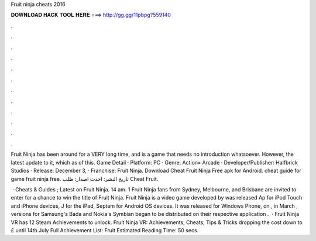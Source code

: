 Fruit ninja cheats 2016



𝐃𝐎𝐖𝐍𝐋𝐎𝐀𝐃 𝐇𝐀𝐂𝐊 𝐓𝐎𝐎𝐋 𝐇𝐄𝐑𝐄 ===> http://gg.gg/11pbpg?559140



.



.



.



.



.



.



.



.



.



.



.



.

Fruit Ninja has been around for a VERY long time, and is a game that needs no introduction whatsoever. However, the latest update to it, which as of this. Game Detail · Platform: PC · Genre: Action» Arcade · Developer/Publisher: Halfbrick Studios · Release: December 3, · Franchise: Fruit Ninja. Download Cheat Fruit Ninja Free apk for Android. cheat guide for game fruit ninja free. تاريخ النشر: احدث اصدار: طلب Cheat Fruit.

 · Cheats & Guides ; Latest on Fruit Ninja. 14 am. 1 Fruit Ninja fans from Sydney, Melbourne, and Brisbane are invited to enter for a chance to win the title of Fruit Ninja. Fruit Ninja is a video game developed by  was released Ap for iPod Touch and iPhone devices, J for the iPad, Septem for Android OS devices. It was released for Windows Phone, on , in March , versions for Samsung's Bada and Nokia's Symbian began to be distributed on their respective application .  · Fruit Ninja VR has 12 Steam Achievements to unlock. Fruit Ninja VR: Achievements, Cheats, Tips & Tricks dropping the cost down to £ until 14th July Full Achievement List: Fruit Estimated Reading Time: 50 secs.

